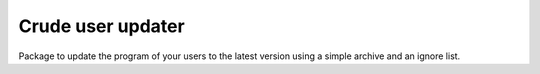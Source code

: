 Crude user updater
==================

Package to update the program of your users to the latest version using a simple archive and an ignore list.
